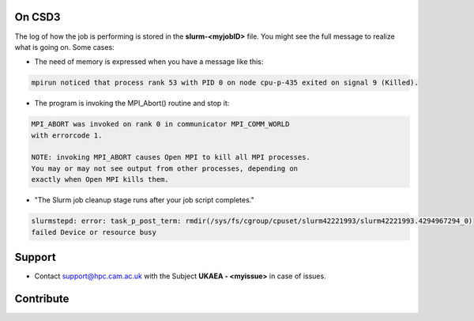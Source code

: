 .. _troublis:

On CSD3
=======

The log of how the job is performing is stored in the **slurm-<myjobID>** file.
You might see the full message to realize what is going on. Some cases:

* The need of memory is expressed when you have a message like this: 

.. code-block:: bash

   mpirun noticed that process rank 53 with PID 0 on node cpu-p-435 exited on signal 9 (Killed).

* The program is invoking the MPI_Abort() routine and stop it:

.. code-block:: bash

   MPI_ABORT was invoked on rank 0 in communicator MPI_COMM_WORLD
   with errorcode 1.

   NOTE: invoking MPI_ABORT causes Open MPI to kill all MPI processes.
   You may or may not see output from other processes, depending on
   exactly when Open MPI kills them.

* "The Slurm job cleanup stage runs after your job script completes." 

.. code-block:: bash 

   slurmstepd: error: task_p_post_term: rmdir(/sys/fs/cgroup/cpuset/slurm42221993/slurm42221993.4294967294_0) 
   failed Device or resource busy

Support
=======

* Contact support@hpc.cam.ac.uk with the Subject **UKAEA - <myissue>** in case of issues.

Contribute
==========

.. raw:: html

   <img src="source/pages/git.png">
